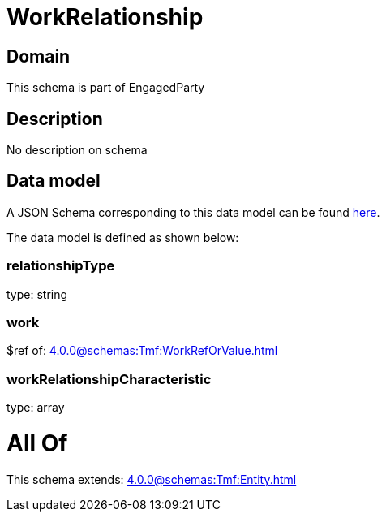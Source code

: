 = WorkRelationship

[#domain]
== Domain

This schema is part of EngagedParty

[#description]
== Description

No description on schema


[#data_model]
== Data model

A JSON Schema corresponding to this data model can be found https://tmforum.org[here].

The data model is defined as shown below:


=== relationshipType
type: string


=== work
$ref of: xref:4.0.0@schemas:Tmf:WorkRefOrValue.adoc[]


=== workRelationshipCharacteristic
type: array


= All Of 
This schema extends: xref:4.0.0@schemas:Tmf:Entity.adoc[]

